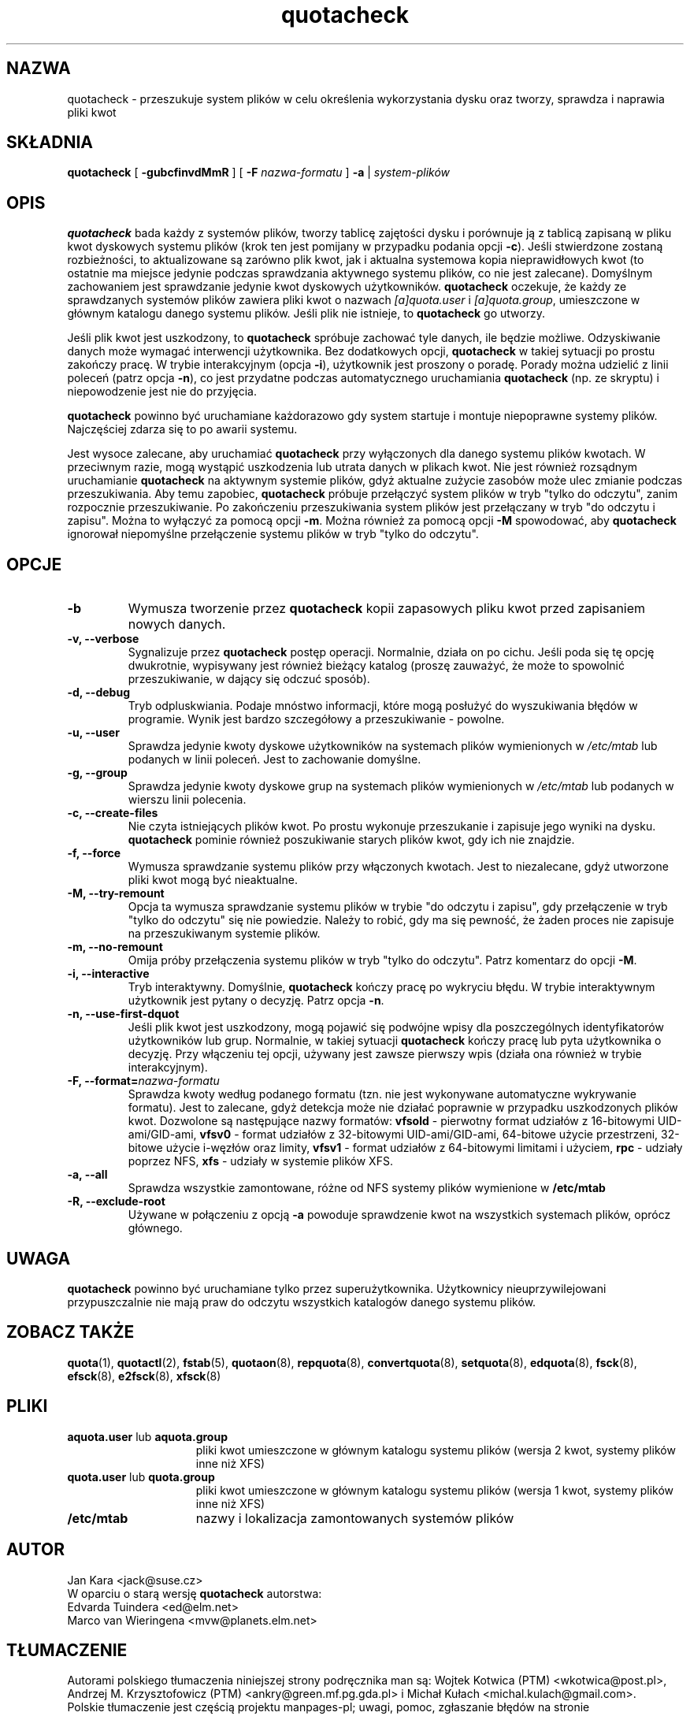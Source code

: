 .\"*******************************************************************
.\"
.\" This file was generated with po4a. Translate the source file.
.\"
.\"*******************************************************************
.\" This file is distributed under the same license as original manpage
.\" Copyright of the original manpage:
.\" Copyright © 1980-2008 Marco van Wieringen, Jan Kara et al (GPL-2+)
.\" Copyright © of Polish translation:
.\" Wojtek Kotwica (PTM) <wkotwica@post.pl>, 2000.
.\" Andrzej M. Krzysztofowicz (PTM) <ankry@green.mf.pg.gda.pl>, 2002.
.\" Michał Kułach <michal.kulach@gmail.com>, 2012.
.TH quotacheck 8 "20 lipca 2001"  
.SH NAZWA
quotacheck \- przeszukuje system plików w celu określenia wykorzystania dysku
oraz tworzy, sprawdza i naprawia pliki kwot
.SH SKŁADNIA
\fBquotacheck\fP [ \fB\-gubcfinvdMmR\fP ] [ \fB\-F\fP \fInazwa\-formatu\fP ] \fB\-a\fP |
\fIsystem\-plików\fP
.br
.SH OPIS
\fBquotacheck\fP bada każdy z systemów plików, tworzy tablicę zajętości dysku i
porównuje ją z tablicą zapisaną w pliku kwot dyskowych systemu plików (krok
ten jest pomijany w przypadku podania opcji \fB\-c\fP).  Jeśli stwierdzone
zostaną rozbieżności, to aktualizowane są zarówno plik kwot, jak i aktualna
systemowa kopia nieprawidłowych kwot (to ostatnie ma miejsce jedynie podczas
sprawdzania aktywnego systemu plików, co nie jest zalecane).  Domyślnym
zachowaniem jest sprawdzanie jedynie kwot dyskowych użytkowników.
\fBquotacheck\fP oczekuje, że każdy ze sprawdzanych systemów plików zawiera
pliki kwot o nazwach \fI[a]quota.user\fP i \fI[a]quota.group\fP, umieszczone w
głównym katalogu danego systemu plików. Jeśli plik nie istnieje, to
\fBquotacheck\fP go utworzy.
.PP
Jeśli plik kwot jest uszkodzony, to \fBquotacheck\fP spróbuje zachować tyle
danych, ile będzie możliwe. Odzyskiwanie danych może wymagać interwencji
użytkownika. Bez dodatkowych opcji, \fBquotacheck\fP w takiej sytuacji po
prostu zakończy pracę. W trybie interakcyjnym (opcja \fB\-i\fP), użytkownik jest
proszony o poradę. Porady można udzielić z linii poleceń (patrz opcja
\fB\-n\fP), co jest przydatne podczas automatycznego uruchamiania \fBquotacheck\fP
(np. ze skryptu) i niepowodzenie jest nie do przyjęcia.
.PP
\fBquotacheck\fP powinno być uruchamiane każdorazowo gdy system startuje i
montuje niepoprawne systemy plików. Najczęściej zdarza się to po awarii
systemu.
.PP
Jest wysoce zalecane, aby uruchamiać \fBquotacheck\fP przy wyłączonych dla
danego systemu plików kwotach. W przeciwnym razie, mogą wystąpić uszkodzenia
lub utrata danych w plikach kwot. Nie jest również rozsądnym uruchamianie
\fBquotacheck\fP na aktywnym systemie plików, gdyż aktualne zużycie zasobów
może ulec zmianie podczas przeszukiwania. Aby temu zapobiec, \fBquotacheck\fP
próbuje przełączyć system plików w tryb "tylko do odczytu", zanim rozpocznie
przeszukiwanie. Po zakończeniu przeszukiwania system plików jest przełączany
w tryb "do odczytu i zapisu". Można to wyłączyć za pomocą opcji \fB\-m\fP.
Można również za pomocą opcji \fB\-M\fP spowodować, aby \fBquotacheck\fP ignorował
niepomyślne przełączenie systemu plików w tryb "tylko do odczytu".
.SH OPCJE
.TP 
\fB\-b\fP
Wymusza tworzenie przez \fBquotacheck\fP kopii zapasowych pliku kwot przed
zapisaniem nowych danych.
.TP 
\fB\-v, \-\-verbose\fP
Sygnalizuje przez \fBquotacheck\fP postęp operacji. Normalnie, działa on po
cichu. Jeśli poda się tę opcję dwukrotnie, wypisywany jest również bieżący
katalog (proszę zauważyć, że może to spowolnić przeszukiwanie, w dający się
odczuć sposób).
.TP 
\fB\-d, \-\-debug\fP
Tryb odpluskwiania. Podaje mnóstwo informacji, które mogą posłużyć do
wyszukiwania błędów w programie. Wynik jest bardzo szczegółowy a
przeszukiwanie \- powolne.
.TP 
\fB\-u, \-\-user\fP
Sprawdza jedynie kwoty dyskowe użytkowników na systemach plików wymienionych
w \fI/etc/mtab\fP lub podanych w linii poleceń. Jest to zachowanie domyślne.
.TP 
\fB\-g, \-\-group\fP
Sprawdza jedynie kwoty dyskowe grup na systemach plików wymienionych w
\fI/etc/mtab\fP lub podanych w wierszu linii polecenia.
.TP 
\fB\-c, \-\-create\-files\fP
Nie czyta istniejących plików kwot. Po prostu wykonuje przeszukanie i
zapisuje jego wyniki na dysku.  \fBquotacheck\fP pominie również poszukiwanie
starych plików kwot, gdy ich nie znajdzie.
.TP 
\fB\-f, \-\-force\fP
Wymusza sprawdzanie systemu plików przy włączonych kwotach. Jest to
niezalecane, gdyż utworzone pliki kwot mogą być nieaktualne.
.TP 
\fB\-M, \-\-try\-remount\fP
Opcja ta wymusza sprawdzanie systemu plików w trybie "do odczytu i zapisu",
gdy przełączenie w tryb "tylko do odczytu" się nie powiedzie. Należy to
robić, gdy ma się pewność, że żaden proces nie zapisuje na przeszukiwanym
systemie plików.
.TP 
\fB\-m, \-\-no\-remount\fP
Omija próby przełączenia systemu plików w tryb "tylko do odczytu". Patrz
komentarz do opcji \fB\-M\fP.
.TP 
\fB\-i, \-\-interactive\fP
Tryb interaktywny. Domyślnie, \fBquotacheck\fP kończy pracę po wykryciu
błędu. W trybie interaktywnym użytkownik jest pytany o decyzję. Patrz opcja
\fB\-n\fP.
.TP 
\fB\-n, \-\-use\-first\-dquot\fP
Jeśli plik kwot jest uszkodzony, mogą pojawić się podwójne wpisy dla
poszczególnych identyfikatorów użytkowników lub grup. Normalnie, w takiej
sytuacji \fBquotacheck\fP kończy pracę lub pyta użytkownika o decyzję. Przy
włączeniu tej opcji, używany jest zawsze pierwszy wpis (działa ona również w
trybie interakcyjnym).
.TP 
\fB\-F, \-\-format=\fP\fInazwa\-formatu\fP
Sprawdza kwoty według podanego formatu (tzn. nie jest wykonywane
automatyczne wykrywanie formatu). Jest to zalecane, gdyż detekcja może nie
działać poprawnie w przypadku uszkodzonych plików kwot. Dozwolone są
następujące nazwy formatów: \fBvfsold\fP \- pierwotny format udziałów z
16\-bitowymi UID\-ami/GID\-ami, \fBvfsv0\fP \- format udziałów z 32\-bitowymi
UID\-ami/GID\-ami, 64\-bitowe użycie przestrzeni, 32\-bitowe użycie i\-węzłów
oraz limity, \fBvfsv1\fP \- format udziałów z 64\-bitowymi limitami i użyciem,
\fBrpc\fP \- udziały poprzez NFS, \fBxfs\fP \- udziały w systemie plików XFS.
.TP 
\fB\-a, \-\-all\fP
Sprawdza wszystkie zamontowane, różne od NFS systemy plików wymienione w
\fB/etc/mtab\fP
.TP 
\fB\-R, \-\-exclude\-root\fP
Używane w połączeniu z opcją \fB\-a\fP powoduje sprawdzenie kwot na wszystkich
systemach plików, oprócz głównego.

.SH UWAGA
\fBquotacheck\fP powinno być uruchamiane tylko przez
superużytkownika. Użytkownicy nieuprzywilejowani przypuszczalnie nie mają
praw do odczytu wszystkich katalogów danego systemu plików.

.SH "ZOBACZ TAKŻE"
\fBquota\fP(1), \fBquotactl\fP(2), \fBfstab\fP(5), \fBquotaon\fP(8), \fBrepquota\fP(8),
\fBconvertquota\fP(8), \fBsetquota\fP(8), \fBedquota\fP(8), \fBfsck\fP(8), \fBefsck\fP(8),
\fBe2fsck\fP(8), \fBxfsck\fP(8)

.SH PLIKI
.PD 0
.TP  15
\fBaquota.user\fP lub \fBaquota.group\fP
pliki kwot umieszczone w głównym katalogu systemu plików (wersja 2 kwot,
systemy plików inne niż XFS)
.TP  15
\fBquota.user\fP lub \fBquota.group\fP
pliki kwot umieszczone w głównym katalogu systemu plików (wersja 1 kwot,
systemy plików inne niż XFS)
.TP 
\fB/etc/mtab\fP
nazwy i lokalizacja zamontowanych systemów plików
.SH AUTOR
Jan Kara \<jack@suse.cz\>
.br
W oparciu o starą wersję \fBquotacheck\fP autorstwa:
.br
Edvarda Tuindera \<ed@elm.net\>
.br
Marco van Wieringena \<mvw@planets.elm.net\>
.SH TŁUMACZENIE
Autorami polskiego tłumaczenia niniejszej strony podręcznika man są:
Wojtek Kotwica (PTM) <wkotwica@post.pl>,
Andrzej M. Krzysztofowicz (PTM) <ankry@green.mf.pg.gda.pl>
i
Michał Kułach <michal.kulach@gmail.com>.
.PP
Polskie tłumaczenie jest częścią projektu manpages-pl; uwagi, pomoc, zgłaszanie błędów na stronie http://sourceforge.net/projects/manpages-pl/. Jest zgodne z wersją \fB 4.00 \fPoryginału.
